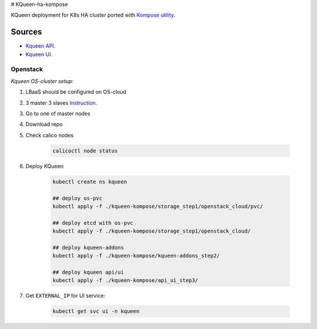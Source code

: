 # KQueen-ha-kompose


KQueen deployment for K8s HA cluster ported with `Kompose utility <https://github.com/kubernetes/kompose>`_.

Sources
-------

* `Kqueen API <https://github.com/Mirantis/kqueen>`_.

* `Kqueen UI <https://github.com/Mirantis/kqueen-ui>`_.


Openstack
~~~~~~~~~

*Kqueen OS-cluster setup:*

#. LBaaS should be configured on OS-cloud 
#. 3 master 3 slaves `Instruction <http://kqueen.readthedocs.io/en/latest/kqueen.html#provision-a-kubernetes-cluster-using-openstack-kubespray-engine>`_.
#. Go to one of master nodes
#. Download repo 
#. Check calico nodes


    .. code-block:: bash
    
        calicoctl node status 


#. Deploy KQueen


    .. code-block:: bash
    
        kubectl create ns kqueen
    
        ## deploy os-pvc
        kubectl apply -f ./kqueen-kompose/storage_step1/openstack_cloud/pvc/
    
        ## deploy etcd with os-pvc
        kubectl apply -f ./kqueen-kompose/storage_step1/openstack_cloud/
    
        ## deploy kqueen-addons
        kubectl apply -f ./kqueen-kompose/kqueen-addons_step2/
    
        ## deploy kqueen api/ui
        kubectl apply -f ./kqueen-kompose/api_ui_step3/


#. Get ``EXTERNAL_IP`` for UI service:

 
    .. code-block:: bash
    
        kubectl get svc ui -n kqueen


